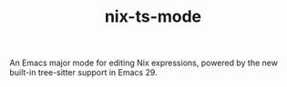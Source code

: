 #+TITLE: nix-ts-mode

#+PROPERTY: LOGGING nil

[[https://melpa.org/#/nix-ts-mode][file:https://melpa.org/packages/nix-ts-mode-badge.svg]]
[[https://github.com/remi-gelinas/nix-ts-mode/actions/workflows/test_and_release.yaml][https://img.shields.io/github/actions/workflow/status/remi-gelinas/nix-ts-mode/test_and_release.yaml?event=push&branch=trunk.svg]]

An Emacs major mode for editing Nix expressions, powered by the new
built-in tree-sitter support in Emacs 29.